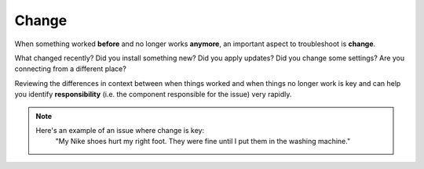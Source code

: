 Change
======

When something worked **before** and no longer works **anymore**, an important aspect to troubleshoot is **change**.

What changed recently? Did you install something new? Did you apply updates? Did you change some settings? Are you connecting from a different place?

Reviewing the differences in context between when things worked and when things no longer work is key and can help you identify **responsibility** (i.e. the component responsible for the issue) very rapidly.

.. note::
	Here's an example of an issue where change is key:
		"My Nike shoes hurt my right foot. They were fine until I put them in the washing machine."
